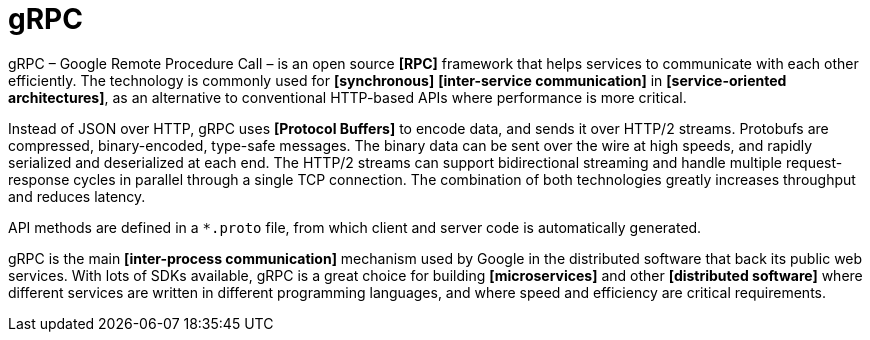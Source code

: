 = gRPC

gRPC – Google Remote Procedure Call – is an open source *[RPC]* framework that helps services to communicate with each other efficiently. The technology is commonly used for *[synchronous]* *[inter-service communication]* in *[service-oriented architectures]*, as an alternative to conventional HTTP-based APIs where performance is more critical.

Instead of JSON over HTTP, gRPC uses *[Protocol Buffers]* to encode data, and sends it over HTTP/2 streams. Protobufs are compressed, binary-encoded, type-safe messages. The binary data can be sent over the wire at high speeds, and rapidly serialized and deserialized at each end. The HTTP/2 streams can support bidirectional streaming and handle multiple request-response cycles in parallel through a single TCP connection. The combination of both technologies greatly increases throughput and reduces latency.

API methods are defined in a `*.proto` file, from which client and server code is automatically generated.

gRPC is the main *[inter-process communication]* mechanism used by Google in the distributed software that back its public web services. With lots of SDKs available, gRPC is a great choice for building *[microservices]* and other *[distributed software]* where different services are written in different programming languages, and where speed and efficiency are critical requirements.
